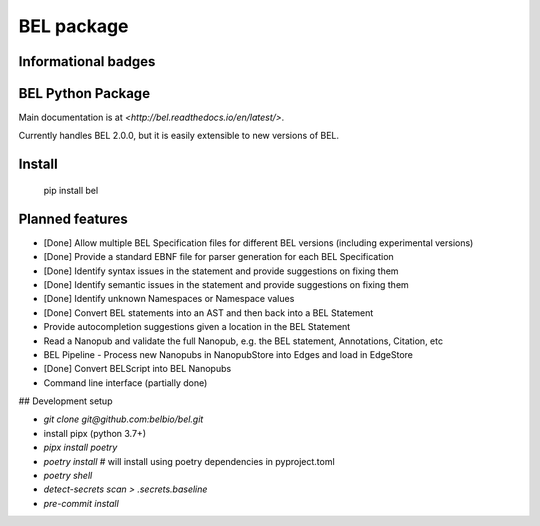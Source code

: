 BEL package
=================

.. image:: https://travis-ci.org/belbio/bel.svg?branch=master
   :target: https://travis-ci.org/belbio/bel
   :alt: Travis Build/Testing

.. CodeClimate code coverage
.. .. image:: https://api.codeclimate.com/v1/badges/3fdfec7ee96fc639bb09/test_coverage
..    :target: https://codeclimate.com/github/belbio/bel/test_coverage
..    :alt: Test Coverage

.. image:: https://codecov.io/gh/belbio/bel/branch/master/graph/badge.svg
  :target: https://codecov.io/gh/belbio/bel
  :alt: Test Coverage

.. image:: https://readthedocs.org/projects/bel/badge/?version=latest
   :target: https://readthedocs.org/projects/bel/?badge=latest
   :alt: Documentation Status

Informational badges
-----------------------

.. image:: https://badge.fury.io/py/bel.svg
   :target: https://badge.fury.io/py/bel
   :alt: PyPi Latest

.. image:: https://img.shields.io/pypi/l/bel.svg
    :target: https://pypi.python.org/pypi/bel
    :alt: BEL License

.. image:: https://img.shields.io/pypi/pyversions/bel.svg
    :target: https://pypi.python.org/pypi/bel
    :alt: Python Versions Supported

.. image:: https://badge.waffle.io/belbio/project.svg?columns=all
   :target: https://waffle.io/belbio/project
   :alt: 'Waffle.io - Columns and their card count'


.. image:: https://api.codeclimate.com/v1/badges/3fdfec7ee96fc639bb09/maintainability
   :target: https://codeclimate.com/github/belbio/bel/maintainability
   :alt: Maintainability


BEL Python Package
---------------------

Main documentation is at `<http://bel.readthedocs.io/en/latest/>`.

Currently handles BEL 2.0.0, but it is easily extensible to new versions of BEL.

Install
---------------

    pip install bel

Planned features
---------------------

* [Done] Allow multiple BEL Specification files for different BEL versions (including experimental versions)
* [Done] Provide a standard EBNF file for parser generation for each BEL Specification
* [Done] Identify syntax issues in the statement and provide suggestions on fixing them
* [Done] Identify semantic issues in the statement and provide suggestions on fixing them
* [Done] Identify unknown Namespaces or Namespace values
* [Done] Convert BEL statements into an AST and then back into a BEL Statement
* Provide autocompletion suggestions given a location in the BEL Statement
* Read a Nanopub and validate the full Nanopub, e.g. the BEL statement, Annotations, Citation, etc
* BEL Pipeline - Process new Nanopubs in NanopubStore into Edges and load in EdgeStore
* [Done] Convert BELScript into BEL Nanopubs
* Command line interface (partially done)


## Development setup

-   `git clone git@github.com:belbio/bel.git`
-   install pipx (python 3.7+)
-   `pipx install poetry`
-   `poetry install` # will install using poetry dependencies in pyproject.toml
-   `poetry shell`
-   `detect-secrets scan > .secrets.baseline`
-   `pre-commit install`
